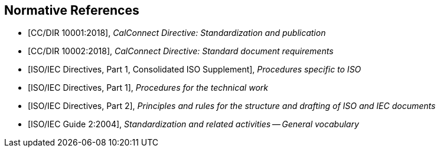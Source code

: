 
[bibliography]
== Normative References

* [[[CALSTD,CC/DIR 10001:2018]]], _CalConnect Directive: Standardization and publication_

* [[[CALDOC,CC/DIR 10002:2018]]], _CalConnect Directive: Standard document requirements_

* [[[ISODIR1C,ISO/IEC Directives, Part 1, Consolidated ISO Supplement]]], _Procedures specific to ISO_

* [[[ISODIR1,ISO/IEC Directives, Part 1]]], _Procedures for the technical work_

* [[[ISODIR2,ISO/IEC Directives, Part 2]]], _Principles and rules for the structure and drafting of ISO and IEC documents_

* [[[ISOGUIDE2,ISO/IEC Guide 2:2004]]], _Standardization and related activities -- General vocabulary_
